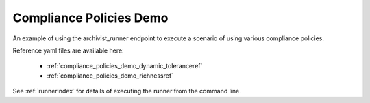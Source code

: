 .. _compliance_policies_demoref:

Compliance Policies Demo
...........................

An example of using the archivist_runner endpoint to execute a scenario of
using various compliance policies.

Reference yaml files are available here:

    - :ref:`compliance_policies_demo_dynamic_toleranceref`
    - :ref:`compliance_policies_demo_richnessref`

See :ref:`runnerindex` for details of executing the runner from the
command line.
